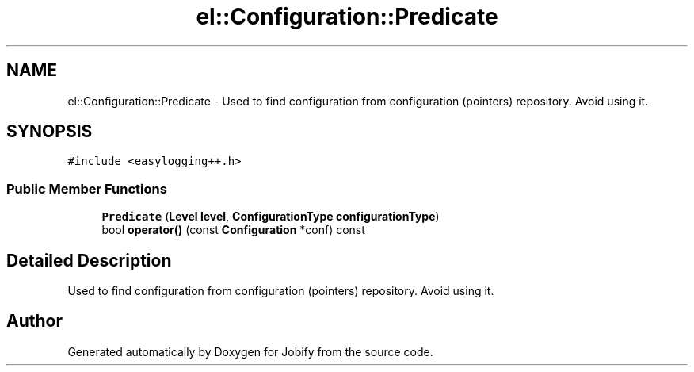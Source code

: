 .TH "el::Configuration::Predicate" 3 "Wed Dec 7 2016" "Version 1.0.0" "Jobify" \" -*- nroff -*-
.ad l
.nh
.SH NAME
el::Configuration::Predicate \- Used to find configuration from configuration (pointers) repository\&. Avoid using it\&.  

.SH SYNOPSIS
.br
.PP
.PP
\fC#include <easylogging++\&.h>\fP
.SS "Public Member Functions"

.in +1c
.ti -1c
.RI "\fBPredicate\fP (\fBLevel\fP \fBlevel\fP, \fBConfigurationType\fP \fBconfigurationType\fP)"
.br
.ti -1c
.RI "bool \fBoperator()\fP (const \fBConfiguration\fP *conf) const "
.br
.in -1c
.SH "Detailed Description"
.PP 
Used to find configuration from configuration (pointers) repository\&. Avoid using it\&. 

.SH "Author"
.PP 
Generated automatically by Doxygen for Jobify from the source code\&.
